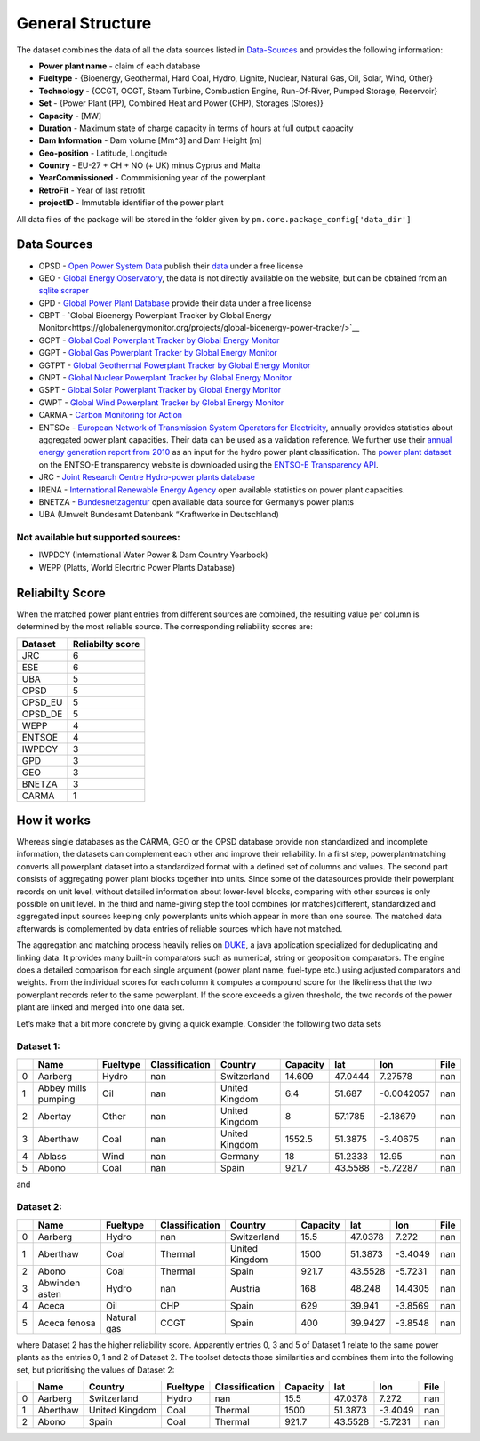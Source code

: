 =================
General Structure
=================

The dataset combines the data of all the data sources listed in
`Data-Sources <#Data-Sources>`__ and provides the following information:

-  **Power plant name** - claim of each database
-  **Fueltype** - {Bioenergy, Geothermal, Hard Coal, Hydro, Lignite,
   Nuclear, Natural Gas, Oil, Solar, Wind, Other}
-  **Technology** - {CCGT, OCGT, Steam Turbine, Combustion Engine,
   Run-Of-River, Pumped Storage, Reservoir}
-  **Set** - {Power Plant (PP), Combined Heat and Power (CHP), Storages
   (Stores)}
-  **Capacity** - [MW]
-  **Duration** - Maximum state of charge capacity in terms of hours at
   full output capacity
-  **Dam Information** - Dam volume [Mm^3] and Dam Height [m]
-  **Geo-position** - Latitude, Longitude
-  **Country** - EU-27 + CH + NO (+ UK) minus Cyprus and Malta
-  **YearCommissioned** - Commmisioning year of the powerplant
-  **RetroFit** - Year of last retrofit
-  **projectID** - Immutable identifier of the power plant


All data files of the package will be stored in the folder given by
``pm.core.package_config['data_dir']``


Data Sources
------------

-  OPSD - `Open Power System
   Data <http://data.open-power-system-data.org/>`__ publish their
   `data <http://data.open-power-system-data.org/conventional_power_plants/>`__
   under a free license
-  GEO - `Global Energy
   Observatory <http://globalenergyobservatory.org/>`__, the data is not
   directly available on the website, but can be obtained from an
   `sqlite
   scraper <https://morph.io/coroa/global_energy_observatory_power_plants>`__
-  GPD - `Global Power Plant
   Database <http://datasets.wri.org/dataset/globalpowerplantdatabase>`__
   provide their data under a free license
-  GBPT - `Global Bioenergy Powerplant Tracker by Global Energy Monitor<https://globalenergymonitor.org/projects/global-bioenergy-power-tracker/>`__
-  GCPT - `Global Coal Powerplant Tracker by Global Energy Monitor <https://globalenergymonitor.org/projects/global-coal-plant-tracker/>`__
-  GGPT - `Global Gas Powerplant Tracker by Global Energy Monitor <https://globalenergymonitor.org/projects/global-gas-plant-tracker/>`__
-  GGTPT - `Global Geothermal Powerplant Tracker by Global Energy Monitor <https://globalenergymonitor.org/projects/global-geothermal-power-tracker/>`__
-  GNPT - `Global Nuclear Powerplant Tracker by Global Energy Monitor <https://globalenergymonitor.org/projects/global-nuclear-power-tracker/>`__
-  GSPT - `Global Solar Powerplant Tracker by Global Energy Monitor <https://globalenergymonitor.org/projects/global-solar-power-tracker/>`__
-  GWPT - `Global Wind Powerplant Tracker by Global Energy Monitor <https://globalenergymonitor.org/projects/global-wind-power-tracker/>`__
-  CARMA - `Carbon Monitoring for Action <http://carma.org/plant>`__
-  ENTSOe - `European Network of Transmission System Operators for
   Electricity <http://entsoe.eu/>`__, annually provides statistics
   about aggregated power plant capacities. Their data can be used as a
   validation reference. We further use their `annual energy generation
   report from
   2010 <https://www.entsoe.eu/db-query/miscellaneous/net-generating-capacity>`__
   as an input for the hydro power plant classification. The `power
   plant
   dataset <https://transparency.entsoe.eu/generation/r2/installedCapacityPerProductionUnit/show>`__
   on the ENTSO-E transparency website is downloaded using the `ENTSO-E
   Transparency
   API <https://transparency.entsoe.eu/content/static_content/Static%20content/web%20api/Guide.html>`__.
-  JRC - `Joint Research Centre Hydro-power plants
   database <https://github.com/energy-modelling-toolkit/hydro-power-database>`__
-  IRENA - `International Renewable Energy
   Agency <http://resourceirena.irena.org/gateway/dashboard/>`__ open
   available statistics on power plant capacities.
-  BNETZA -
   `Bundesnetzagentur <https://www.bundesnetzagentur.de/EN/Areas/Energy/Companies/SecurityOfSupply/GeneratingCapacity/PowerPlantList/PubliPowerPlantList_node.html>`__
   open available data source for Germany’s power plants
-  UBA (Umwelt Bundesamt Datenbank “Kraftwerke in Deutschland)

Not available but supported sources:
~~~~~~~~~~~~~~~~~~~~~~~~~~~~~~~~~~~~

-  IWPDCY (International Water Power & Dam Country Yearbook)
-  WEPP (Platts, World Elecrtric Power Plants Database)


Reliabilty Score 
----------------

When the matched power plant entries from different sources are combined, the resulting value per column is determined by the most reliable source. The corresponding reliability scores
are:
   
======= ================
Dataset Reliabilty score
======= ================
JRC     6
ESE     6
UBA     5
OPSD    5
OPSD_EU 5
OPSD_DE 5
WEPP    4
ENTSOE  4
IWPDCY  3
GPD     3
GEO     3
BNETZA  3
CARMA   1
======= ================



How it works
------------

Whereas single databases as the CARMA, GEO or the OPSD database provide
non standardized and incomplete information, the datasets can complement
each other and improve their reliability. In a first step,
powerplantmatching converts all powerplant dataset into a standardized
format with a defined set of columns and values. The second part
consists of aggregating power plant blocks together into units. Since
some of the datasources provide their powerplant records on unit level,
without detailed information about lower-level blocks, comparing with
other sources is only possible on unit level. In the third and
name-giving step the tool combines (or matches)different, standardized
and aggregated input sources keeping only powerplants units which appear
in more than one source. The matched data afterwards is complemented by
data entries of reliable sources which have not matched.

The aggregation and matching process heavily relies on
`DUKE <https://github.com/larsga/Duke>`__, a java application
specialized for deduplicating and linking data. It provides many
built-in comparators such as numerical, string or geoposition
comparators. The engine does a detailed comparison for each single
argument (power plant name, fuel-type etc.) using adjusted comparators
and weights. From the individual scores for each column it computes a
compound score for the likeliness that the two powerplant records refer
to the same powerplant. If the score exceeds a given threshold, the two
records of the power plant are linked and merged into one data set.

Let’s make that a bit more concrete by giving a quick example. Consider
the following two data sets

Dataset 1:
~~~~~~~~~~

+---+----------+----------+----------------+-------------+----------+---------+------------+------+
|   | Name     | Fueltype | Classification | Country     | Capacity | lat     | lon        | File |
+===+==========+==========+================+=============+==========+=========+============+======+
| 0 | Aarberg  | Hydro    | nan            | Switzerland | 14.609   | 47.0444 | 7.27578    | nan  |
+---+----------+----------+----------------+-------------+----------+---------+------------+------+
| 1 | Abbey    | Oil      | nan            | United      | 6.4      | 51.687  | -0.0042057 | nan  |
|   | mills    |          |                | Kingdom     |          |         |            |      |
|   | pumping  |          |                |             |          |         |            |      |
+---+----------+----------+----------------+-------------+----------+---------+------------+------+
| 2 | Abertay  | Other    | nan            | United      | 8        | 57.1785 | -2.18679   | nan  |
|   |          |          |                | Kingdom     |          |         |            |      |
+---+----------+----------+----------------+-------------+----------+---------+------------+------+
| 3 | Aberthaw | Coal     | nan            | United      | 1552.5   | 51.3875 | -3.40675   | nan  |
|   |          |          |                | Kingdom     |          |         |            |      |
+---+----------+----------+----------------+-------------+----------+---------+------------+------+
| 4 | Ablass   | Wind     | nan            | Germany     | 18       | 51.2333 | 12.95      | nan  |
+---+----------+----------+----------------+-------------+----------+---------+------------+------+
| 5 | Abono    | Coal     | nan            | Spain       | 921.7    | 43.5588 | -5.72287   | nan  |
+---+----------+----------+----------------+-------------+----------+---------+------------+------+

and

Dataset 2:
~~~~~~~~~~

+---+----------+----------+----------------+-------------+----------+---------+------------+------+
|   | Name     | Fueltype | Classification | Country     | Capacity | lat     | lon        | File |
+===+==========+==========+================+=============+==========+=========+============+======+
| 0 | Aarberg  | Hydro    | nan            | Switzerland | 15.5     | 47.0378 | 7.272      | nan  |
+---+----------+----------+----------------+-------------+----------+---------+------------+------+
| 1 | Aberthaw | Coal     | Thermal        | United      | 1500     | 51.3873 | -3.4049    | nan  |
|   |          |          |                | Kingdom     |          |         |            |      |
+---+----------+----------+----------------+-------------+----------+---------+------------+------+
| 2 | Abono    | Coal     | Thermal        | Spain       | 921.7    | 43.5528 | -5.7231    | nan  |
+---+----------+----------+----------------+-------------+----------+---------+------------+------+
| 3 | Abwinden | Hydro    | nan            | Austria     | 168      | 48.248  | 14.4305    | nan  |
|   | asten    |          |                |             |          |         |            |      |
+---+----------+----------+----------------+-------------+----------+---------+------------+------+
| 4 | Aceca    | Oil      | CHP            | Spain       | 629      | 39.941  | -3.8569    | nan  |
+---+----------+----------+----------------+-------------+----------+---------+------------+------+
| 5 | Aceca    | Natural  | CCGT           | Spain       | 400      | 39.9427 | -3.8548    | nan  |
|   | fenosa   | gas      |                |             |          |         |            |      |
+---+----------+----------+----------------+-------------+----------+---------+------------+------+

where Dataset 2 has the higher reliability score. Apparently entries 0,
3 and 5 of Dataset 1 relate to the same power plants as the entries 0, 1
and 2 of Dataset 2. The toolset detects those similarities and combines
them into the following set, but prioritising the values of Dataset 2:

+---+----------+----------------+----------+----------------+----------+---------+---------+------+
|   | Name     | Country        | Fueltype | Classification | Capacity | lat     | lon     | File |
+===+==========+================+==========+================+==========+=========+=========+======+
| 0 | Aarberg  | Switzerland    | Hydro    | nan            | 15.5     | 47.0378 | 7.272   | nan  |
+---+----------+----------------+----------+----------------+----------+---------+---------+------+
| 1 | Aberthaw | United Kingdom | Coal     | Thermal        | 1500     | 51.3873 | -3.4049 | nan  |
+---+----------+----------------+----------+----------------+----------+---------+---------+------+
| 2 | Abono    | Spain          | Coal     | Thermal        | 921.7    | 43.5528 | -5.7231 | nan  |
+---+----------+----------------+----------+----------------+----------+---------+---------+------+

